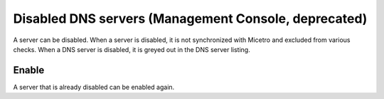 .. meta::
   :description: What happens when a DNS server is disabled in Micetro?
   :keywords: DNS server, Micetro by Men&Mice

.. _console-disable-enable-dns-server:

Disabled DNS servers (Management Console, deprecated)
-----------------------------------------------------

A server can be disabled. When a server is disabled, it is not synchronized with Micetro and excluded from various checks. When a DNS server is disabled, it is greyed out in the DNS server listing.

Enable
^^^^^^

A server that is already disabled can be enabled again.
